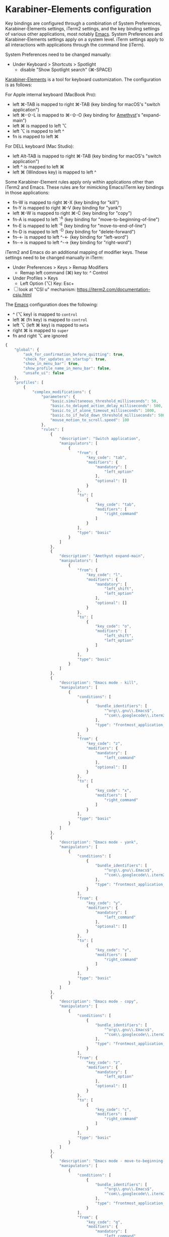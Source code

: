 * Karabiner-Elements configuration

Key bindings are configured through a combination of System Preferences, Karabiner-Elements
settings, iTerm2 settings, and the key binding settings of various other applications, most notably
[[file:~/src/github/bertfrees/home/.emacs.d/init.el.org][Emacs]]. System Preferences and Karabiner-Elements settings apply on a system level. iTerm settings
apply to all interactions with applications through the command line (iTerm).

System Preferences need to be changed manually:

- Under Keyboard > Shortcuts > Spotlight
  - disable "Show Spotlight search" (⌘-SPACE)

[[https://karabiner-elements.pqrs.org/][Karabiner-Elements]] is a tool for keyboard customization. The configuration is as follows:

For Apple internal keyboard (MacBook Pro):

- left ⌘-TAB is mapped to right ⌘-TAB (key binding for macOS's "switch application")
- left ⌘-⇧-L is mapped to ⌘-⇧-O (key binding for [[file:~/src/github/bertfrees/home/.amethyst][Amethyst]]'s "expand-main")
- left ⌘ is mapped to left ⌥
- left ⌥ is mapped to left ^
- fn is mapped to left ⌘

For DELL keyboard (Mac Studio):

- left Alt-TAB is mapped to right ⌘-TAB (key binding for macOS's "switch application")
- left ^ is mapped to left ⌘
- left ⌘ (Windows key) is mapped to left ^

Some Karabiner-Element rules apply only within applications other than iTerm2 and Emacs. These rules
are for mimicking Emacs/iTerm key bindings in those applications:

- fn-W is mapped to right ⌘-X (key binding for "kill")
- fn-Y is mapped to right ⌘-V (key binding for "yank")
- left ⌘-W is mapped to right ⌘-C (key binding for "copy")
- fn-A is mapped to left ^-A (key binding for "move-to-beginning-of-line")
- fn-E is mapped to left ^-E (key binding for "move-to-end-of-line")
- fn-D is mapped to left ^-D (key binding for "delete-forward")
- fn-← is mapped to left ^-← (key binding for "left-word")
- fn-→ is mapped to left ^-→ (key binding for "right-word")

iTerm2 and Emacs do an additional mapping of modifier keys. These settings need to be changed
manually in iTerm:

- Under Preferences > Keys > Remap Modifiers
  - Remap left command (⌘) key to: ^ Control
- Under Profiles > Keys
  - Left Option (⌥) Key: Esc+

- [ ] look at "CSI u" mechanism: https://iterm2.com/documentation-csiu.html

The [[file:~/src/github/bertfrees/home/.emacs.d/init.el.org][Emacs]] configuration does the following:

- ^ (⌥ key) is mapped to ~control~
- left ⌘ (fn key) is mapped to ~control~
- left ⌥ (left ⌘ key) is mapped to ~meta~
- right ⌘ is mapped to ~super~
- fn and right ⌥ are ignored

#+NAME: karabiner.json
#+BEGIN_SRC js :tangle karabiner.json
{
    "global": {
        "ask_for_confirmation_before_quitting": true,
        "check_for_updates_on_startup": true,
        "show_in_menu_bar": true,
        "show_profile_name_in_menu_bar": false,
        "unsafe_ui": false
    },
    "profiles": [
        {
            "complex_modifications": {
                "parameters": {
                    "basic.simultaneous_threshold_milliseconds": 50,
                    "basic.to_delayed_action_delay_milliseconds": 500,
                    "basic.to_if_alone_timeout_milliseconds": 1000,
                    "basic.to_if_held_down_threshold_milliseconds": 500,
                    "mouse_motion_to_scroll.speed": 100
                },
                "rules": [
                    {
                        "description": "Switch application",
                        "manipulators": [
                            {
                                "from": {
                                    "key_code": "tab",
                                    "modifiers": {
                                        "mandatory": [
                                            "left_option"
                                        ],
                                        "optional": []
                                    }
                                },
                                "to": [
                                    {
                                        "key_code": "tab",
                                        "modifiers": [
                                            "right_command"
                                        ]
                                    }
                                ],
                                "type": "basic"
                            }
                        ]
                    },
                    {
                        "description": "Amethyst expand-main",
                        "manipulators": [
                            {
                                "from": {
                                    "key_code": "l",
                                    "modifiers": {
                                        "mandatory": [
                                            "left_shift",
                                            "left_option"
                                        ],
                                        "optional": []
                                    }
                                },
                                "to": [
                                    {
                                        "key_code": "o",
                                        "modifiers": [
                                            "left_shift",
                                            "left_option"
                                        ]
                                    }
                                ],
                                "type": "basic"
                            }
                        ]
                    },
                    {
                        "description": "Emacs mode - kill",
                        "manipulators": [
                            {
                                "conditions": [
                                    {
                                        "bundle_identifiers": [
                                            "^org\\.gnu\\.Emacs$",
                                            "^com\\.googlecode\\.iterm2$"
                                        ],
                                        "type": "frontmost_application_unless"
                                    }
                                ],
                                "from": {
                                    "key_code": "z",
                                    "modifiers": {
                                        "mandatory": [
                                            "left_command"
                                        ],
                                        "optional": []
                                    }
                                },
                                "to": [
                                    {
                                        "key_code": "x",
                                        "modifiers": [
                                            "right_command"
                                        ]
                                    }
                                ],
                                "type": "basic"
                            }
                        ]
                    },
                    {
                        "description": "Emacs mode - yank",
                        "manipulators": [
                            {
                                "conditions": [
                                    {
                                        "bundle_identifiers": [
                                            "^org\\.gnu\\.Emacs$",
                                            "^com\\.googlecode\\.iterm2$"
                                        ],
                                        "type": "frontmost_application_unless"
                                    }
                                ],
                                "from": {
                                    "key_code": "y",
                                    "modifiers": {
                                        "mandatory": [
                                            "left_command"
                                        ],
                                        "optional": []
                                    }
                                },
                                "to": [
                                    {
                                        "key_code": "v",
                                        "modifiers": [
                                            "right_command"
                                        ]
                                    }
                                ],
                                "type": "basic"
                            }
                        ]
                    },
                    {
                        "description": "Emacs mode - copy",
                        "manipulators": [
                            {
                                "conditions": [
                                    {
                                        "bundle_identifiers": [
                                            "^org\\.gnu\\.Emacs$",
                                            "^com\\.googlecode\\.iterm2$"
                                        ],
                                        "type": "frontmost_application_unless"
                                    }
                                ],
                                "from": {
                                    "key_code": "z",
                                    "modifiers": {
                                        "mandatory": [
                                            "left_option"
                                        ],
                                        "optional": []
                                    }
                                },
                                "to": [
                                    {
                                        "key_code": "c",
                                        "modifiers": [
                                            "right_command"
                                        ]
                                    }
                                ],
                                "type": "basic"
                            }
                        ]
                    },
                    {
                        "description": "Emacs mode - move-to-beginning-of-line",
                        "manipulators": [
                            {
                                "conditions": [
                                    {
                                        "bundle_identifiers": [
                                            "^org\\.gnu\\.Emacs$",
                                            "^com\\.googlecode\\.iterm2$"
                                        ],
                                        "type": "frontmost_application_unless"
                                    }
                                ],
                                "from": {
                                    "key_code": "q",
                                    "modifiers": {
                                        "mandatory": [
                                            "left_command"
                                        ],
                                        "optional": []
                                    }
                                },
                                "to": [
                                    {
                                        "key_code": "q",
                                        "modifiers": [
                                            "left_control"
                                        ]
                                    }
                                ],
                                "type": "basic"
                            }
                        ]
                    },
                    {
                        "description": "Emacs mode - move-to-end-of-line",
                        "manipulators": [
                            {
                                "conditions": [
                                    {
                                        "bundle_identifiers": [
                                            "^org\\.gnu\\.Emacs$",
                                            "^com\\.googlecode\\.iterm2$"
                                        ],
                                        "type": "frontmost_application_unless"
                                    }
                                ],
                                "from": {
                                    "key_code": "e",
                                    "modifiers": {
                                        "mandatory": [
                                            "left_command"
                                        ],
                                        "optional": []
                                    }
                                },
                                "to": [
                                    {
                                        "key_code": "e",
                                        "modifiers": [
                                            "left_control"
                                        ]
                                    }
                                ],
                                "type": "basic"
                            }
                        ]
                    },
                    {
                        "description": "Emacs mode - delete-forward",
                        "manipulators": [
                            {
                                "conditions": [
                                    {
                                        "bundle_identifiers": [
                                            "^org\\.gnu\\.Emacs$",
                                            "^com\\.googlecode\\.iterm2$"
                                        ],
                                        "type": "frontmost_application_unless"
                                    }
                                ],
                                "from": {
                                    "key_code": "d",
                                    "modifiers": {
                                        "mandatory": [
                                            "left_command"
                                        ],
                                        "optional": []
                                    }
                                },
                                "to": [
                                    {
                                        "key_code": "d",
                                        "modifiers": [
                                            "left_control"
                                        ]
                                    }
                                ],
                                "type": "basic"
                            }
                        ]
                    },
                    {
                        "description": "Emacs mode - left-word",
                        "manipulators": [
                            {
                                "conditions": [
                                    {
                                        "bundle_identifiers": [
                                            "^org\\.gnu\\.Emacs$",
                                            "^com\\.googlecode\\.iterm2$"
                                        ],
                                        "type": "frontmost_application_unless"
                                    }
                                ],
                                "from": {
                                    "key_code": "left_arrow",
                                    "modifiers": {
                                        "mandatory": [
                                            "left_command"
                                        ],
                                        "optional": []
                                    }
                                },
                                "to": [
                                    {
                                        "key_code": "left_arrow",
                                        "modifiers": [
                                            "left_option"
                                        ]
                                    }
                                ],
                                "type": "basic"
                            }
                        ]
                    },
                    {
                        "description": "Emacs mode - right-word",
                        "manipulators": [
                            {
                                "conditions": [
                                    {
                                        "bundle_identifiers": [
                                            "^org\\.gnu\\.Emacs$",
                                            "^com\\.googlecode\\.iterm2$"
                                        ],
                                        "type": "frontmost_application_unless"
                                    }
                                ],
                                "from": {
                                    "key_code": "right_arrow",
                                    "modifiers": {
                                        "mandatory": [
                                            "left_command"
                                        ],
                                        "optional": []
                                    }
                                },
                                "to": [
                                    {
                                        "key_code": "right_arrow",
                                        "modifiers": [
                                            "left_option"
                                        ]
                                    }
                                ],
                                "type": "basic"
                            }
                        ]
                    }
                ]
            },
            "devices": [
                {
                    "disable_built_in_keyboard_if_exists": false,
                    "fn_function_keys": [],
                    "game_pad_swap_sticks": false,
                    "identifiers": {
                        "is_game_pad": false,
                        "is_keyboard": true,
                        "is_pointing_device": false,
                        "product_id": 611,
                        "vendor_id": 1452
                    },
                    "ignore": false,
                    "manipulate_caps_lock_led": true,
                    "mouse_flip_horizontal_wheel": false,
                    "mouse_flip_vertical_wheel": false,
                    "mouse_flip_x": false,
                    "mouse_flip_y": false,
                    "mouse_swap_wheels": false,
                    "mouse_swap_xy": false,
                    "simple_modifications": [
                        {
                            "from": {
                                "key_code": "fn"
                            },
                            "to": [
                                {
                                    "key_code": "left_command"
                                }
                            ]
                        },
                        {
                            "from": {
                                "key_code": "left_command"
                            },
                            "to": [
                                {
                                    "key_code": "left_option"
                                }
                            ]
                        },
                        {
                            "from": {
                                "key_code": "left_option"
                            },
                            "to": [
                                {
                                    "key_code": "left_control"
                                }
                            ]
                        }
                    ],
                    "treat_as_built_in_keyboard": false
                },
                {
                    "disable_built_in_keyboard_if_exists": false,
                    "fn_function_keys": [],
                    "game_pad_swap_sticks": false,
                    "identifiers": {
                        "is_game_pad": false,
                        "is_keyboard": true,
                        "is_pointing_device": false,
                        "product_id": 65535,
                        "vendor_id": 1452
                    },
                    "ignore": false,
                    "manipulate_caps_lock_led": true,
                    "mouse_flip_horizontal_wheel": false,
                    "mouse_flip_vertical_wheel": false,
                    "mouse_flip_x": false,
                    "mouse_flip_y": false,
                    "mouse_swap_wheels": false,
                    "mouse_swap_xy": false,
                    "simple_modifications": [],
                    "treat_as_built_in_keyboard": false
                },
                {
                    "disable_built_in_keyboard_if_exists": false,
                    "fn_function_keys": [],
                    "game_pad_swap_sticks": false,
                    "identifiers": {
                        "is_game_pad": false,
                        "is_keyboard": true,
                        "is_pointing_device": false,
                        "product_id": 8455,
                        "vendor_id": 16700
                    },
                    "ignore": false,
                    "manipulate_caps_lock_led": true,
                    "mouse_flip_horizontal_wheel": false,
                    "mouse_flip_vertical_wheel": false,
                    "mouse_flip_x": false,
                    "mouse_flip_y": false,
                    "mouse_swap_wheels": false,
                    "mouse_swap_xy": false,
                    "simple_modifications": [
                        {
                            "from": {
                                "key_code": "left_control"
                            },
                            "to": [
                                {
                                    "key_code": "left_command"
                                }
                            ]
                        },
                        {
                            "from": {
                                "key_code": "left_command"
                            },
                            "to": [
                                {
                                    "key_code": "left_control"
                                }
                            ]
                        }
                    ],
                    "treat_as_built_in_keyboard": false
                },
                {
                    "disable_built_in_keyboard_if_exists": false,
                    "fn_function_keys": [],
                    "game_pad_swap_sticks": false,
                    "identifiers": {
                        "is_game_pad": false,
                        "is_keyboard": false,
                        "is_pointing_device": true,
                        "product_id": 9488,
                        "vendor_id": 2362
                    },
                    "ignore": true,
                    "manipulate_caps_lock_led": false,
                    "mouse_flip_horizontal_wheel": false,
                    "mouse_flip_vertical_wheel": false,
                    "mouse_flip_x": false,
                    "mouse_flip_y": false,
                    "mouse_swap_wheels": false,
                    "mouse_swap_xy": false,
                    "simple_modifications": [],
                    "treat_as_built_in_keyboard": false
                }
            ],
            "fn_function_keys": [
                {
                    "from": {
                        "key_code": "f1"
                    },
                    "to": [
                        {
                            "consumer_key_code": "display_brightness_decrement"
                        }
                    ]
                },
                {
                    "from": {
                        "key_code": "f2"
                    },
                    "to": [
                        {
                            "consumer_key_code": "display_brightness_increment"
                        }
                    ]
                },
                {
                    "from": {
                        "key_code": "f3"
                    },
                    "to": [
                        {
                            "key_code": "mission_control"
                        }
                    ]
                },
                {
                    "from": {
                        "key_code": "f4"
                    },
                    "to": [
                        {
                            "key_code": "launchpad"
                        }
                    ]
                },
                {
                    "from": {
                        "key_code": "f5"
                    },
                    "to": [
                        {
                            "key_code": "illumination_decrement"
                        }
                    ]
                },
                {
                    "from": {
                        "key_code": "f6"
                    },
                    "to": [
                        {
                            "key_code": "illumination_increment"
                        }
                    ]
                },
                {
                    "from": {
                        "key_code": "f7"
                    },
                    "to": [
                        {
                            "consumer_key_code": "rewind"
                        }
                    ]
                },
                {
                    "from": {
                        "key_code": "f8"
                    },
                    "to": [
                        {
                            "consumer_key_code": "play_or_pause"
                        }
                    ]
                },
                {
                    "from": {
                        "key_code": "f9"
                    },
                    "to": [
                        {
                            "consumer_key_code": "fastforward"
                        }
                    ]
                },
                {
                    "from": {
                        "key_code": "f10"
                    },
                    "to": [
                        {
                            "consumer_key_code": "mute"
                        }
                    ]
                },
                {
                    "from": {
                        "key_code": "f11"
                    },
                    "to": [
                        {
                            "consumer_key_code": "volume_decrement"
                        }
                    ]
                },
                {
                    "from": {
                        "key_code": "f12"
                    },
                    "to": [
                        {
                            "consumer_key_code": "volume_increment"
                        }
                    ]
                }
            ],
            "name": "Default profile",
            "parameters": {
                "delay_milliseconds_before_open_device": 1000
            },
            "selected": true,
            "simple_modifications": [],
            "virtual_hid_keyboard": {
                "country_code": 0,
                "indicate_sticky_modifier_keys_state": true,
                "mouse_key_xy_scale": 100
            }
        }
    ]
}

#+END_SRC
